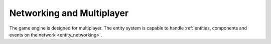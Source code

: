 Networking and Multiplayer
==========================

The game engine is designed for multiplayer. 
The entity system is capable to handle :ref:`entities, components and events on the network <entity_networking>`.

.. todo::
   - Module download
   - Meta server
   - Client identity